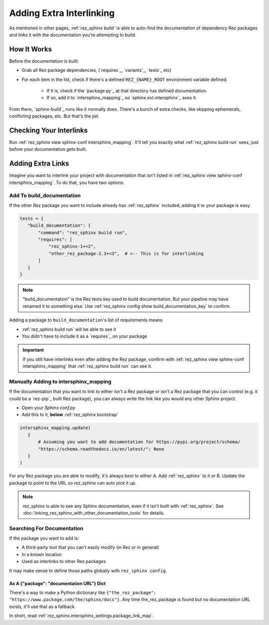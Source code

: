 #########################
Adding Extra Interlinking
#########################

As mentioned in other pages, :ref:`rez_sphinx build` is able to auto-find the
documentation of dependency Rez packages and links it with the documentation
you're attempting to build.

How It Works
************

Before the documentation is built:

- Grab all Rez package dependencies, (`requires`_, `variants`_, `tests`_ etc)
- For each item in the list, check if there's a defined ``REZ_{NAME}_ROOT``
  environment variable defined.

    - If it is, check if the `package.py`_ at that directory has defined documentation.
    - If so, add it to `intersphinx_mapping`_ so `sphinx.ext.intersphinx`_ sees it.

From there, `sphinx-build`_ runs like it normally does. There's a bunch of
extra checks, like skipping ephemerals, conflicting packages, etc. But that's
the jist.


.. _rez_sphinx build inspect-conf intersphinx_mapping:

Checking Your Interlinks
************************

Run :ref:`rez_sphinx view sphinx-conf intersphinx_mapping`. It'll tell you
exactly what :ref:`rez_sphinx build run` sees, just before your documentation
gets built.


Adding Extra Links
******************

Imagine you want to interlink your project with documentation that isn't listed
in :ref:`rez_sphinx view sphinx-conf intersphinx_mapping`. To do that, you
have two options.


.. _adding extra documentation interlinks:

Add To build_documentation
==========================

If the other Rez package you want to include already has :ref:`rez_sphinx`
included, adding it to your package is easy.

.. code-block:: python

    tests = {
       "build_documentation": {
           "command": "rez_sphinx build run",
           "requires": [
               "rez_sphinx-1+<2",
               "other_rez_package-2.3+<3",  # <-- This is for interlinking
           ]
       }
    }

.. note::

    "build_documentation" is the Rez tests key used to build documentation.
    But your pipeline may have renamed it to something else. Use
    :ref:`rez_sphinx config show build_documentation_key` to confirm.

Adding a package to ``build_documentation``'s list of requirements means

- :ref:`rez_sphinx build run` will be able to see it
- You didn't have to include it as a `requires`_ on your package

.. important::

    If you still have interlinks even after adding the Rez package, confirm
    with :ref:`rez_sphinx view sphinx-conf intersphinx_mapping` that
    :ref:`rez_sphinx build run` can see it.


Manually Adding to intersphinx_mapping
======================================

If the documentation that you want to link to either isn't a Rez package or
isn't a Rez package that you can control (e.g. it could be a `rez-pip`_ built
Rez package), you can always write the link like you would any other Sphinx
project.

- Open your `Sphinx conf.py`
- Add this to it, **below** :ref:`rez_sphinx bootstrap`

.. code-block:: python

    intersphinx_mapping.update(
       {
           # Assuming you want to add documentation for https://pypi.org/project/schema/
           "https://schema.readthedocs.io/en/latest/": None
       }
    )

For any Rez package you are able to modify, it's always best to either A. Add
:ref:`rez_sphinx` to it or B. Update the package to point to the URL so
rez_sphinx can auto pick it up.

.. note::

    rez_sphinx is able to see any Sphinx documentation, even if it isn't built
    with :ref:`rez_sphinx`. See
    :doc:`linking_rez_sphinx_with_other_documentation_tools` for details.


Searching For Documentation
===========================

If the package you want to add is:

- A third-party tool that you can't easily modify (in Rez or in general)
- In a known location
- Used as interlinks to other Rez packages

It may make sense to define those paths globally with ``rez_sphinx config``.


As A {"package": "documentation URL"} Dict
------------------------------------------

There's a way to make a Python dictionary like
``{"the_rez_package": "https://www.package.com/the/sphinx/docs"}``.
Any time the_rez_package is found but no documentation URL exists, it'll use
that as a fallback.

In short, read :ref:`rez_sphinx.intersphinx_settings.package_link_map`.
